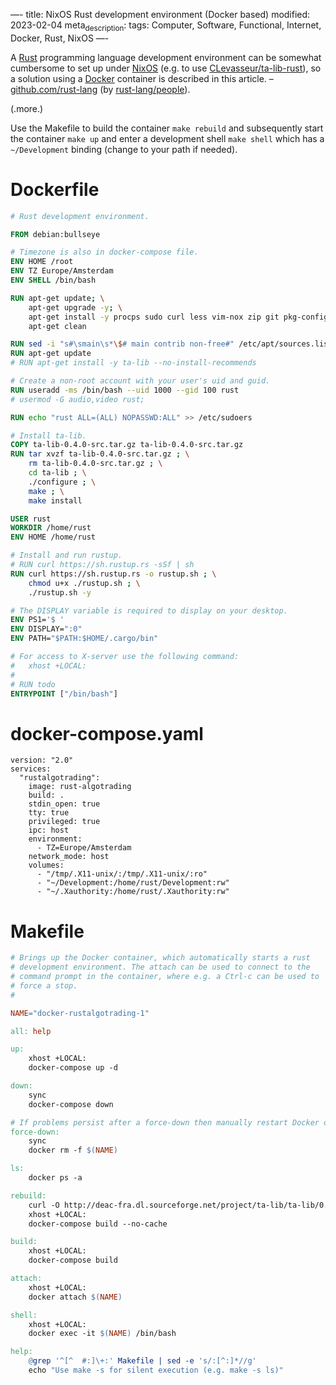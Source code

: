 ----
title: NixOS Rust development environment (Docker based)
modified: 2023-02-04
meta_description: 
tags: Computer, Software, Functional, Internet, Docker, Rust, NixOS
----

#+OPTIONS: ^:nil

A [[https://www.rust-lang.org/][Rust]] programming language development environment can be somewhat cumbersome to set up under [[https://nixos.org/][NixOS]] (e.g. to use [[https://github.com/CLevasseur/ta-lib-rust][CLevasseur/ta-lib-rust]]), so a solution using a [[https://www.docker.com/][Docker]] container is described in this article. -- [[https://github.com/rust-lang][github.com/rust-lang]] (by [[https://github.com/orgs/rust-lang/people][rust-lang/people]]).

(.more.)

Use the Makefile to build the container =make rebuild= and subsequently start the container =make up= and enter a development shell =make shell= which has a =~/Development= binding (change to your path if needed).

* Dockerfile

#+BEGIN_SRC dockerfile
# Rust development environment.

FROM debian:bullseye

# Timezone is also in docker-compose file.
ENV HOME /root
ENV TZ Europe/Amsterdam
ENV SHELL /bin/bash

RUN apt-get update; \
    apt-get upgrade -y; \
    apt-get install -y procps sudo curl less vim-nox zip git pkg-config libssl-dev llvm clang build-essential bat exa fd-find; \
    apt-get clean

RUN sed -i "s#\smain\s*\$# main contrib non-free#" /etc/apt/sources.list
RUN apt-get update
# RUN apt-get install -y ta-lib --no-install-recommends

# Create a non-root account with your user's uid and guid.
RUN useradd -ms /bin/bash --uid 1000 --gid 100 rust
# usermod -G audio,video rust;

RUN echo "rust ALL=(ALL) NOPASSWD:ALL" >> /etc/sudoers

# Install ta-lib.
COPY ta-lib-0.4.0-src.tar.gz ta-lib-0.4.0-src.tar.gz
RUN tar xvzf ta-lib-0.4.0-src.tar.gz ; \
    rm ta-lib-0.4.0-src.tar.gz ; \
    cd ta-lib ; \
    ./configure ; \
    make ; \
    make install

USER rust
WORKDIR /home/rust
ENV HOME /home/rust

# Install and run rustup.
# RUN curl https://sh.rustup.rs -sSf | sh
RUN curl https://sh.rustup.rs -o rustup.sh ; \
    chmod u+x ./rustup.sh ; \
    ./rustup.sh -y

# The DISPLAY variable is required to display on your desktop.
ENV PS1='$ '
ENV DISPLAY=":0"
ENV PATH="$PATH:$HOME/.cargo/bin"

# For access to X-server use the following command:
#   xhost +LOCAL:
#
# RUN todo
ENTRYPOINT ["/bin/bash"]
#+END_SRC

* docker-compose.yaml
#+BEGIN_SRC docker-compose
version: "2.0"
services:
  "rustalgotrading":
    image: rust-algotrading
    build: .
    stdin_open: true
    tty: true
    privileged: true
    ipc: host
    environment:
      - TZ=Europe/Amsterdam
    network_mode: host
    volumes:
      - "/tmp/.X11-unix/:/tmp/.X11-unix/:ro"
      - "~/Development:/home/rust/Development:rw"
      - "~/.Xauthority:/home/rust/.Xauthority:rw"
#+END_SRC

* Makefile
#+BEGIN_SRC makefile
# Brings up the Docker container, which automatically starts a rust
# development environment. The attach can be used to connect to the
# command prompt in the container, where e.g. a Ctrl-c can be used to
# force a stop.
#

NAME="docker-rustalgotrading-1"

all: help

up:
	xhost +LOCAL:
	docker-compose up -d

down:
	sync
	docker-compose down

# If problems persist after a force-down then manually restart Docker daemon.
force-down:
	sync
	docker rm -f $(NAME)

ls:
	docker ps -a

rebuild:
	curl -O http://deac-fra.dl.sourceforge.net/project/ta-lib/ta-lib/0.4.0/ta-lib-0.4.0-src.tar.gz
	xhost +LOCAL:
	docker-compose build --no-cache

build:
	xhost +LOCAL:
	docker-compose build

attach:
	xhost +LOCAL:
	docker attach $(NAME)

shell:
	xhost +LOCAL:
	docker exec -it $(NAME) /bin/bash

help:
	@grep '^[^ 	#:]\+:' Makefile | sed -e 's/:[^:]*//g'
	echo "Use make -s for silent execution (e.g. make -s ls)"
#+END_SRC
